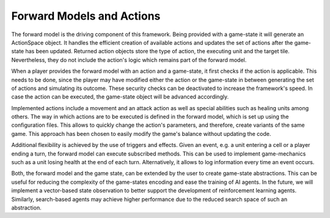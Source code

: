 #############
Forward Models and Actions
#############

The forward model is the driving component of this framework.
Being provided with a game-state it will generate an ActionSpace object.
It handles the efficient creation of available actions and updates the set of actions after the game-state has been updated.
Returned action objects store the type of action, the executing unit and the target tile.
Nevertheless, they do not include the action's logic which remains part of the forward model.

When a player provides the forward model with an action and a game-state, it first checks if the action is applicable.
This needs to be done, since the player may have modified either the action or the game-state in between generating the set of actions and simulating its outcome.
These security checks can be deactivated to increase the framework's speed. 
In case the action can be executed, the game-state object will be advanced accordingly.

Implemented actions include a movement and an attack action as well as special abilities such as healing units among others.
The way in which actions are to be executed is defined in the forward model, which is set up using the configuration files.
This allows to quickly change the action's parameters, and therefore, create variants of the same game.
This approach has been chosen to easily modify the game's balance without updating the code.

Additional flexibility is achieved by the use of triggers and effects.
Given an event, e.g. a unit entering a cell or a player ending a turn, the forward model can execute subscribed methods.
This can be used to implement game-mechanics such as a unit losing health at the end of each turn.
Alternatively, it allows to log information every time an event occurs.

Both, the forward model and the game state, can be extended by the user to create game-state abstractions.
This can be useful for reducing the complexity of the game-states encoding and ease the training of AI agents.
In the future, we will implement a vector-based state observation to better support the development of reinforcement learning agents.
Similarly, search-based agents may achieve higher performance due to the reduced search space of such an abstraction.